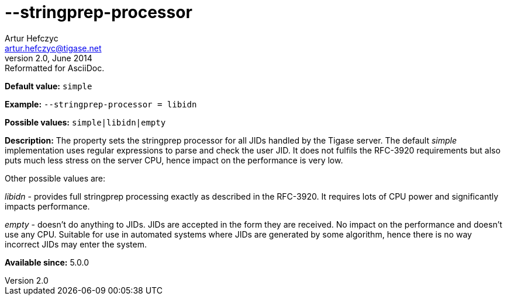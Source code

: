 [[stringprepProcessor]]
--stringprep-processor
======================
Artur Hefczyc <artur.hefczyc@tigase.net>
v2.0, June 2014: Reformatted for AsciiDoc.
:toc:
:numbered:
:website: http://tigase.net/
:Date: 2013-02-10 01:29

*Default value:* +simple+

*Example:* +--stringprep-processor = libidn+

*Possible values:* +simple|libidn|empty+

*Description:* The property sets the stringprep processor for all JIDs handled by the Tigase server. The default 'simple' implementation uses regular expressions to parse and check the user JID. It does not fulfils the RFC-3920 requirements but also puts much less stress on the server CPU, hence impact on the performance is very low. 

Other possible values are: 

'libidn' - provides full stringprep processing exactly as described in the RFC-3920. It requires lots of CPU power and significantly impacts performance.

'empty' - doesn't do anything to JIDs. JIDs are accepted in the form they are received. No impact on the performance and doesn't use any CPU. Suitable for use in automated systems where JIDs are generated by some algorithm, hence there is no way incorrect JIDs may enter the system.

*Available since:* 5.0.0

